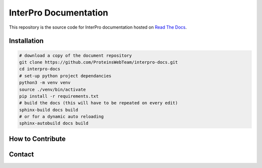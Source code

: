 ######################
InterPro Documentation
######################

This repository is the source code for InterPro documentation hosted on  `Read The Docs <https://interpro-documentation.readthedocs.io/en/latest/>`_.

************
Installation
************

.. code-block:: bash

  # download a copy of the document repository
  git clone https://github.com/ProteinsWebTeam/interpro-docs.git
  cd interpro-docs
  # set-up python project dependancies
  python3 -m venv venv
  source ./venv/bin/activate
  pip install -r requirements.txt
  # build the docs (this will have to be repeated on every edit)
  sphinx-build docs build
  # or for a dynamic auto reloading
  sphinx-autobuild docs build

*****************
How to Contribute
*****************

*******
Contact
*******
